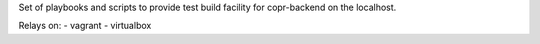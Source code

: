 Set of playbooks and scripts to provide test build facility for copr-backend on the localhost.

Relays on:
- vagrant
- virtualbox
